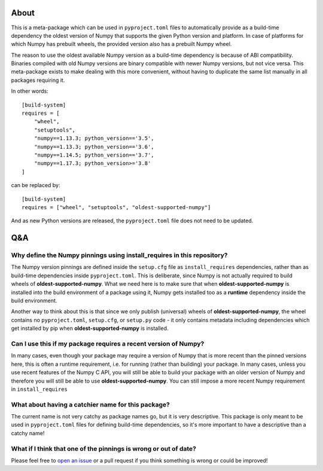 .. image:: https://img.shields.io/pypi/v/oldest-supported-numpy
   :target: https://pypi.org/project/oldest-supported-numpy/
   :alt: PyPI

About
-----

This is a meta-package which can be used in ``pyproject.toml`` files
to automatically provide as a build-time dependency the oldest version
of Numpy that supports the given Python version and platform. In case
of platforms for which Numpy has prebuilt wheels, the provided version
also has a prebuilt Numpy wheel.

The reason to use the oldest available Numpy version as a build-time
dependency is because of ABI compatibility. Binaries compiled with old
Numpy versions are binary compatible with newer Numpy versions, but
not vice versa. This meta-package exists to make dealing with this
more convenient, without having to duplicate the same list manually in
all packages requiring it.

In other words::

    [build-system]
    requires = [
        "wheel",
        "setuptools",
        "numpy==1.13.3; python_version=='3.5',
        "numpy==1.13.3; python_version=='3.6',
        "numpy==1.14.5; python_version=='3.7',
        "numpy==1.17.3; python_version>='3.8'
    ]

can be replaced by::

    [build-system]
    requires = ["wheel", "setuptools", "oldest-supported-numpy"]

And as new Python versions are released, the ``pyproject.toml`` file does not
need to be updated.

Q&A
---

Why define the Numpy pinnings using install_requires in this repository?
~~~~~~~~~~~~~~~~~~~~~~~~~~~~~~~~~~~~~~~~~~~~~~~~~~~~~~~~~~~~~~~~~~~~~~~~

The Numpy version pinnings are defined inside the ``setup.cfg`` file as
``install_requires`` dependencies, rather than as build-time dependencies
inside ``pyproject.toml``. This is deliberate, since Numpy is not actually
required to build wheels of **oldest-supported-numpy**. What we need here
is to make sure that when **oldest-supported-numpy** is installed into
the build environment of a package using it, Numpy gets installed too
as a **runtime** dependency inside the build environment.

Another way to think about this is that since we only publish (universal)
wheels of **oldest-supported-numpy**, the wheel contains no ``pyproject.toml``,
``setup.cfg``, or ``setup.py`` code - it only contains metadata including
dependencies which get installed by pip when **oldest-supported-numpy** is
installed.

Can I use this if my package requires a recent version of Numpy?
~~~~~~~~~~~~~~~~~~~~~~~~~~~~~~~~~~~~~~~~~~~~~~~~~~~~~~~~~~~~~~~~

In many cases, even though your package may require a version of
Numpy that is more recent than the pinned versions here, this
is often a runtime requirement, i.e. for running (rather than
building) your package. In many cases, unless you use recent
features of the Numpy C API, you will still be able to build your
package with an older version of Numpy and therefore you will still
be able to use **oldest-supported-numpy**. You can still impose a
more recent Numpy requirement in ``install_requires``

What about having a catchier name for this package?
~~~~~~~~~~~~~~~~~~~~~~~~~~~~~~~~~~~~~~~~~~~~~~~~~~~

The current name is not very catchy as package names go, but it
is very descriptive. This package is only meant to be used in
``pyproject.toml`` files for defining build-time dependencies,
so it's more important to have a descriptive than a catchy name!

What if I think that one of the pinnings is wrong or out of date?
~~~~~~~~~~~~~~~~~~~~~~~~~~~~~~~~~~~~~~~~~~~~~~~~~~~~~~~~~~~~~~~~~

Please feel free to `open an issue <https://github.com/astrofrog/oldest-supported-numpy/issues/new>`_
or a pull request if you think something is wrong or could be improved!

